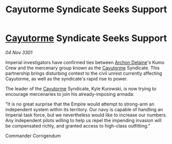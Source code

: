 :PROPERTIES:
:ID:       2b55e435-7d82-4b4f-b240-6fcc4e4b9466
:END:
#+title: Cayutorme Syndicate Seeks Support
#+filetags: :3301:Empire:galnet:

* [[id:3ae0f41b-9beb-419b-a804-68a000d9666b][Cayutorme]] Syndicate Seeks Support

/04 Nov 3301/

Imperial investigators have confirmed ties between [[id:7aae0550-b8ba-42cf-b52b-e7040461c96f][Archon Delaine]]'s Kumo Crew and the mercenary group known as the [[id:3ae0f41b-9beb-419b-a804-68a000d9666b][Cayutorme]] Syndicate. This partnership brings disturbing context to the civil unrest currently affecting Cayutorme, as well as the syndicate's rapid rise to power. 

The leader of the [[id:3ae0f41b-9beb-419b-a804-68a000d9666b][Cayutorme]] Syndicate, Kyle Kurowski, is now trying to encourage mercenaries to join his already-imposing armada: 

"It is no great surprise that the Empire would attempt to strong-arm an independent system within its territory. Our navy is capable of handling an Imperial task force, but we nevertheless would like to increase our numbers. Any independent pilots willing to help us repel the impending invasion will be compensated richly, and granted access to high-class outfitting." 

Commander Corrigendum
